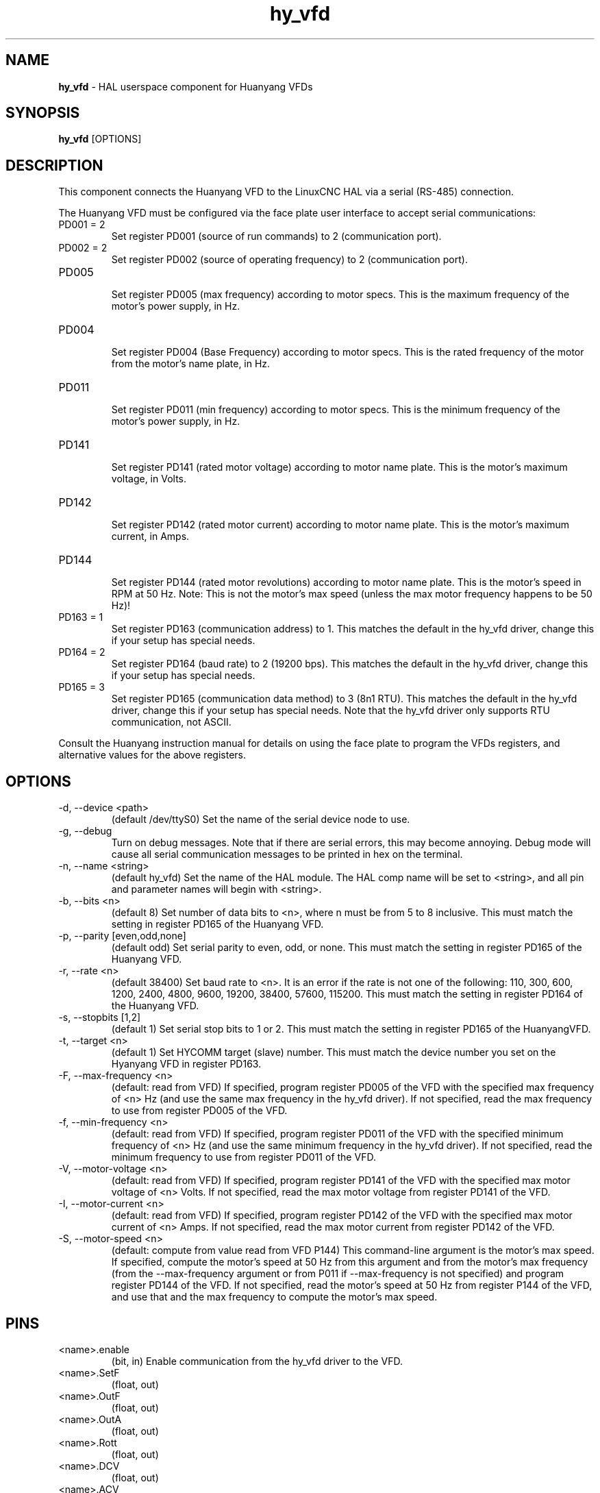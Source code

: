 .\" Copyright (c) 2015 Sebastian Kuzminsky <seb@highlab.com>
.\"
.\" This is free documentation; you can redistribute it and/or
.\" modify it under the terms of the GNU General Public License as
.\" published by the Free Software Foundation; either version 2 of
.\" the License, or (at your option) any later version.
.\"
.\" The GNU General Public License's references to "object code"
.\" and "executables" are to be interpreted as the output of any
.\" document formatting or typesetting system, including
.\" intermediate and printed output.
.\"
.\" This manual is distributed in the hope that it will be useful,
.\" but WITHOUT ANY WARRANTY; without even the implied warranty of
.\" MERCHANTABILITY or FITNESS FOR A PARTICULAR PURPOSE.  See the
.\" GNU General Public License for more details.
.\"
.\" You should have received a copy of the GNU General Public
.\" License along with this manual; if not, write to the Free
.\" Software Foundation, Inc., 59 Temple Place, Suite 330, Boston, MA 02111,
.\" USA.
.\"
.\"
.\"
.TH hy_vfd "1" "April 25, 2015" "Huanyang VFD" "LinuxCNC Documentation"

.SH NAME
\fBhy_vfd\fR - HAL userspace component for Huanyang VFDs

.SH SYNOPSIS
.B hy_vfd
.RI [OPTIONS]
.br

.SH DESCRIPTION
This component connects the Huanyang VFD to the LinuxCNC HAL via a serial
(RS-485) connection.
.PP
The Huanyang VFD must be configured via the face plate user interface
to accept serial communications:
.B
.IP PD001\ =\ 2
Set register PD001 (source of run commands) to 2 (communication port).
.B
.IP PD002\ =\ 2
Set register PD002 (source of operating frequency) to 2 (communication
port).
.B
.IP PD005
.br
Set register PD005 (max frequency) according to motor specs.  This is
the maximum frequency of the motor's power supply, in Hz.
.B
.IP PD004
.br
Set register PD004 (Base Frequency) according to motor specs.  This is
the rated frequency of the motor from the motor's name plate, in Hz.
.B
.IP PD011
.br
Set register PD011 (min frequency) according to motor specs.  This is
the minimum frequency of the motor's power supply, in Hz.
.B
.IP PD141
.br
Set register PD141 (rated motor voltage) according to motor name plate.
This is the motor's maximum voltage, in Volts.
.B
.IP PD142
.br
Set register PD142 (rated motor current) according to motor name plate.
This is the motor's maximum current, in Amps.
.B
.IP PD144
.br
Set register PD144 (rated motor revolutions) according to motor name
plate.  This is the motor's speed in RPM at 50 Hz.  Note: This is not the
motor's max speed (unless the max motor frequency happens to be 50 Hz)!
.B
.IP PD163\ =\ 1
Set register PD163 (communication address) to 1.  This matches the
default in the hy_vfd driver, change this if your setup has special needs.
.B
.IP PD164\ =\ 2
Set register PD164 (baud rate) to 2 (19200 bps).  This matches the
default in the hy_vfd driver, change this if your setup has special needs.
.B
.IP PD165\ =\ 3
Set register PD165 (communication data method) to 3 (8n1 RTU).
This matches the default in the hy_vfd driver, change this if your
setup has special needs.  Note that the hy_vfd driver only supports RTU
communication, not ASCII.
.PP
Consult the Huanyang instruction manual for details on using the face
plate to program the VFDs registers, and alternative values for the
above registers.
.SH OPTIONS
.B
.IP -d,\ --device\ <path>
(default /dev/ttyS0) Set the name of the serial device node to use.
.B
.IP -g,\ --debug
Turn on debug messages. Note that if there are serial errors, this may
become annoying.  Debug mode will cause all serial communication messages
to be printed in hex on the terminal.
.B
.IP -n,\ --name\ <string>
(default hy_vfd) Set the name of the HAL module. The HAL comp name will be
set to <string>, and all pin and parameter names will begin with <string>.
.B
.IP -b,\ --bits\ <n>
(default 8) Set number of data bits to <n>, where n must be from 5
to 8 inclusive.  This must match the setting in register PD165 of the
Huanyang VFD.
.B
.IP -p,\ --parity\ [even,odd,none]
(default odd) Set serial parity to even, odd, or none.  This must match
the setting in register PD165 of the Huanyang VFD.
.B
.IP -r,\ --rate\ <n>
(default 38400) Set baud rate to <n>. It is an error if the rate is
not one of the following: 110, 300, 600, 1200, 2400, 4800, 9600, 19200,
38400, 57600, 115200.  This must match the setting in register PD164 of
the Huanyang VFD.
.B
.IP -s,\ --stopbits\ [1,2]
(default 1) Set serial stop bits to 1 or 2.  This must match the setting
in register PD165 of the HuanyangVFD.
.B
.IP -t,\ --target\ <n>
(default 1) Set HYCOMM target (slave) number. This must match the device
number you set on the Hyanyang VFD in register PD163.
.B
.IP -F,\ --max-frequency\ <n>
(default: read from VFD) If specified, program register PD005 of the VFD
with the specified max frequency of <n> Hz (and use the same max frequency
in the hy_vfd driver).  If not specified, read the max frequency to use
from register PD005 of the VFD.
.B
.IP -f,\ --min-frequency\ <n>
(default: read from VFD) If specified, program register PD011 of the
VFD with the specified minimum frequency of <n> Hz (and use the same
minimum frequency in the hy_vfd driver).  If not specified, read the
minimum frequency to use from register PD011 of the VFD.
.B
.IP -V,\ --motor-voltage\ <n>
(default: read from VFD) If specified, program register PD141 of the VFD
with the specified max motor voltage of <n> Volts.  If not specified,
read the max motor voltage from register PD141 of the VFD.
.B
.IP -I,\ --motor-current\ <n>
(default: read from VFD) If specified, program register PD142 of the
VFD with the specified max motor current of <n> Amps.  If not specified,
read the max motor current from register PD142 of the VFD.
.B
.IP -S,\ --motor-speed\ <n>
(default: compute from value read from VFD P144) This command-line
argument is the motor's max speed.  If specified, compute the motor's
speed at 50 Hz from this argument and from the motor's max frequency
(from the --max-frequency argument or from P011 if --max-frequency is
not specified) and program register PD144 of the VFD.  If not specified,
read the motor's speed at 50 Hz from register P144 of the VFD, and use
that and the max frequency to compute the motor's max speed.
.B
.SH PINS
.B
.IP <name>.enable
(bit, in) Enable communication from the hy_vfd driver to the VFD.
.B
.IP <name>.SetF
(float, out)
.B
.IP <name>.OutF
(float, out)
.B
.IP <name>.OutA
(float, out)
.B
.IP <name>.Rott
(float, out)
.B
.IP <name>.DCV
(float, out)
.B
.IP <name>.ACV
(float, out)
.B
.IP <name>.Cont
(float, out)
.B
.IP <name>.Tmp
(float, out)
.B
.IP <name>.spindle-forward
(bit, in)
.B
.IP <name>.spindle-reverse
(bin, in)
.B
.IP <name>.spindle-on
(bin, in)
.B
.IP <name>.CNTR
(float, out)
.B
.IP <name>.CNST
(float, out)
.B
.IP <name>.CNST-run
(bit, out)
.B
.IP <name>.CNST-jog
(bit, out)
.B
.IP <name>.CNST-command-rf
(bit, out)
.B
.IP <name>.CNST-running
(bit, out)
.B
.IP <name>.CNST-jogging
(bit, out)
.B
.IP <name>.CNST-running-rf
(bit, out)
.B
.IP <name>.CNST-bracking
(bit, out)
.B
.IP <name>.CNST-track-start
(bit, out)
.B
.IP <name>.speed-command
(float, in)
.B
.IP <name>.spindle-speed-fb
(float, out) Current spindle speed as reported by Huanyang VFD.
.B
.IP <name>.spindle-at-speed-tolerance
(float, in) Spindle speed error tolerance.  If the actual spindle
speed is within .spindle-at-speed-tolerance of the commanded speed,
then the .spindle-at-speed pin will go True.  The
default .spindle-at-speed-tolerance is 0.02, which means the actual
speed must be within 2% of the commanded spindle speed.
.B
.IP <name>.spindle-at-speed
(bit, out) True when the current spindle speed is
within .spindle-at-speed-tolerance of the commanded speed.
.B
.IP <name>.frequency-command
(float, out)
.B
.IP <name>.max-freq
(float, out)
.B
.IP <name>.freq-lower-limit
(float, out)
.B
.IP <name>.rated-motor-voltage
(float, out)
.B
.IP <name>.rated-motor-current
(float, out)
.B
.IP <name>.rated-motor-rev
(float, out)
.B
.IP <name>.hycomm-ok
(bit, out)

.SH PARAMETERS
.B
.IP <name>.error-count
(s32, RW)
.B
.IP <name>.retval
(float, RW)

.SH AUTHOR
Sebastian Kuzminsky

.SH LICENSE
GPL
